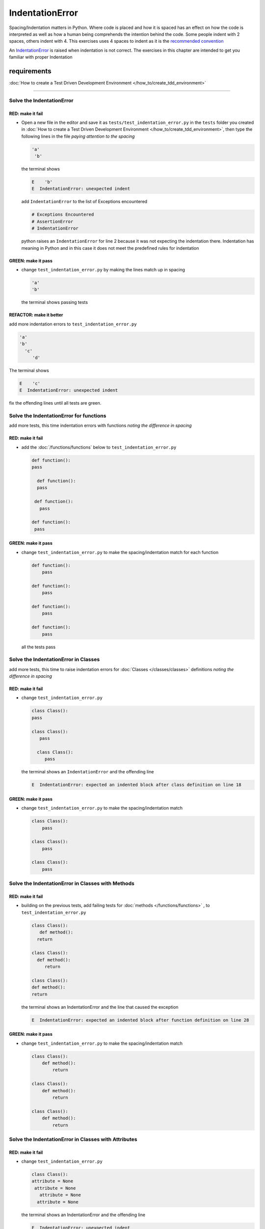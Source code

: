 
IndentationError
================

Spacing/Indentation matters in Python. Where code is placed and how it is spaced has an effect on how the code is interpreted as well as how a human being comprehends the intention behind the code. Some people indent with 2 spaces, others indent with 4. This exercises uses 4 spaces to indent as it is the `recommended convention <https://peps.python.org/pep-0008/#indentation>`_

An `IndentationError <https://docs.python.org/3/library/exceptions.html?highlight=exceptions#IndentationError>`_ is raised when indentation is not correct. The exercises in this chapter are intended to get you familiar with proper Indentation

****************
requirements
****************


:doc:`How to create a Test Driven Development Environment </how_to/create_tdd_environment>`

----

Solve the IndentationError
--------------------------

RED: make it fail
^^^^^^^^^^^^^^^^^


* Open a new file in the editor and save it as ``tests/test_indentation_error.py`` in the ``tests`` folder you created in :doc:`How to create a Test Driven Development Environment </how_to/create_tdd_environment>`\ , then type the following lines in the file *paying attention to the spacing*

  .. code-block:: python

    'a'
     'b'

  the terminal shows

  .. code-block:: python

    E    'b'
    E  IndentationError: unexpected indent

  add ``IndentationError`` to the list of Exceptions encountered

  .. code-block:: python

    # Exceptions Encountered
    # AssertionError
    # IndentationError

  python raises an ``IndentationError`` for line 2 because it was not expecting the indentation there. Indentation has meaning in Python and in this case it does not meet the predefined rules for indentation

GREEN: make it pass
^^^^^^^^^^^^^^^^^^^


* change ``test_indentation_error.py`` by making the lines match up in spacing

  .. code-block:: python

    'a'
    'b'

  the terminal shows passing tests

REFACTOR: make it better
^^^^^^^^^^^^^^^^^^^^^^^^

add more indentation errors to ``test_indentation_error.py``

.. code-block:: python

  'a'
  'b'
    'c'
       'd'

The terminal shows

.. code-block:: python

  E    'c'
  E  IndentationError: unexpected indent

fix the offending lines until all tests are green.

Solve the IndentationError for functions
----------------------------------------

add more tests, this time indentation errors with functions *noting the difference in spacing*

RED: make it fail
^^^^^^^^^^^^^^^^^


* add the :doc:`/functions/functions` below to ``test_indentation_error.py``

  .. code-block:: python

    def function():
    pass

      def function():
      pass

     def function():
       pass

    def function():
     pass

GREEN: make it pass
^^^^^^^^^^^^^^^^^^^


* change ``test_indentation_error.py`` to make the spacing/indentation match for each function

  .. code-block:: python

    def function():
        pass

    def function():
        pass

    def function():
        pass

    def function():
        pass

  all the tests pass

Solve the IndentationError in Classes
-------------------------------------

add more tests, this time to raise indentation errors for :doc:`Classes </classes/classes>` definitions *noting the difference in spacing*

RED: make it fail
^^^^^^^^^^^^^^^^^

*
  change ``test_indentation_error.py``

  .. code-block:: python

    class Class():
    pass

    class Class():
       pass

      class Class():
         pass

  the terminal shows an ``IndentationError`` and the offending line

  .. code-block:: python

    E  IndentationError: expected an indented block after class definition on line 18

GREEN: make it pass
^^^^^^^^^^^^^^^^^^^


* change ``test_indentation_error.py`` to make the spacing/indentation match

  .. code-block:: python

    class Class():
        pass

    class Class():
        pass

    class Class():
        pass

Solve the IndentationError in Classes with Methods
--------------------------------------------------

RED: make it fail
^^^^^^^^^^^^^^^^^


* building on the previous tests, add failing tests for :doc:`methods </functions/functions>` , to ``test_indentation_error.py``

  .. code-block:: python

    class Class():
       def method():
      return

    class Class():
      def method():
         return

    class Class():
    def method():
    return

  the terminal shows an IndentationError and the line that caused the exception

  .. code-block:: python

    E  IndentationError: expected an indented block after function definition on line 28

GREEN: make it pass
^^^^^^^^^^^^^^^^^^^


* change ``test_indentation_error.py`` to make the spacing/indentation match

  .. code-block:: python

    class Class():
        def method():
            return

    class Class():
        def method():
            return

    class Class():
        def method():
            return

Solve the IndentationError in Classes with Attributes
-----------------------------------------------------

RED: make it fail
^^^^^^^^^^^^^^^^^


* change ``test_indentation_error.py``

  .. code-block:: python

    class Class():
    attribute = None
     attribute = None
       attribute = None
      attribute = None

  the terminal shows an IndentationError and the offending line

  .. code-block:: python

    E  IndentationError: unexpected indent

GREEN: make it pass
^^^^^^^^^^^^^^^^^^^


* change ``test_indentation_error.py`` to make the spacing/indentation match

  .. code-block:: python

    class Class():
        attribute = None
        attribute = None
        attribute = None
        attribute = None

REFACTOR: make it better
^^^^^^^^^^^^^^^^^^^^^^^^

Indentation matters in Python because it is how blocks of code are segmented. When a :doc:`function </functions/functions>` is defined, all the statements that belong to it are indented, same with a :doc:`class </classes/classes>`, all the :doc:`methods </functions/functions>` and attributes that belong to it are indented underneath the definition

This helps with reading the code so I can tell what belongs to a namespace the same way curly braces do for languages that use them for that purpose.

Interactive Development Environments have gotten a lot better and automatically indent code for you using the convention of the language you are writing, which saves time spent counting the number of spaces to indent
